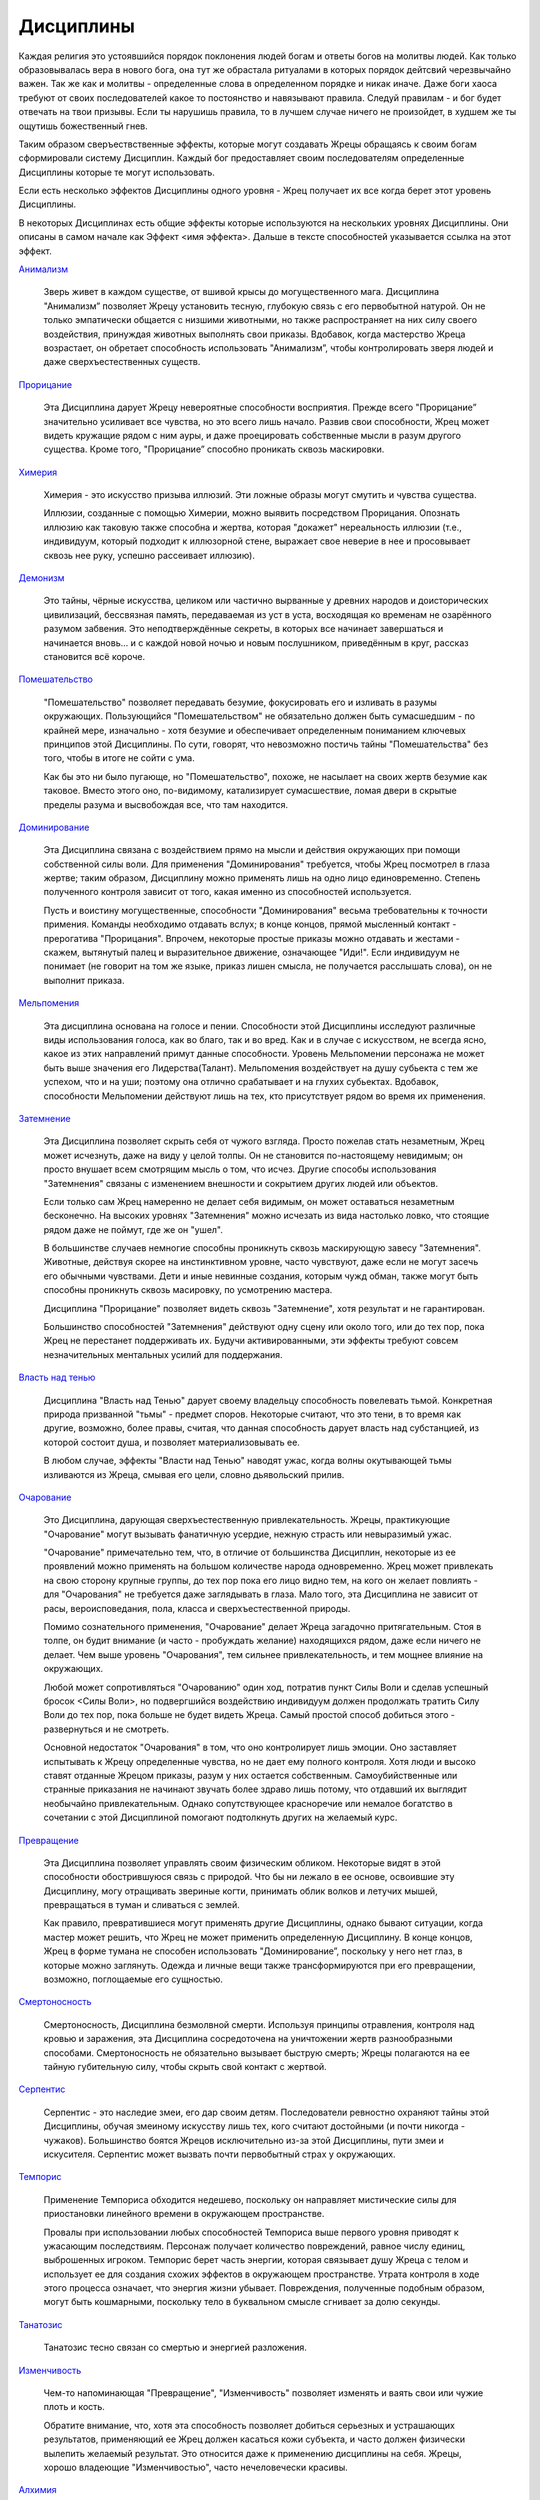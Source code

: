 Дисциплины
==========

Каждая религия это устоявшийся порядок поклонения людей богам и ответы богов на молитвы людей. Как только образовывалась вера в нового бога, она тут же обрастала ритуалами в которых порядок дейтсвий черезвычайно важен. Так же как и молитвы - определенные слова в определенном порядке и никак иначе. Даже боги хаоса требуют от своих последователей какое то постоянство и навязывают правила. Следуй правилам - и бог будет отвечать на твои призывы. Если ты нарушишь правила, то в лучшем случае ничего не произойдет, в худшем же ты ощутишь божественный гнев.

Таким образом сверъествственные эффекты, которые могут создавать Жрецы обращаясь к своим богам сформировали систему Дисциплин. Каждый бог предоставляет своим последователям определенные Дисциплины которые те могут использовать.

Если есть несколько эффектов Дисциплины одного уровня - Жрец получает их все когда берет этот уровень Дисциплины.

В некоторых Дисциплинах есть общие эффекты которые используются на нескольких уровнях Дисциплины. Они описаны в самом начале как Эффект <имя эффекта>. Дальше в тексте способностей указывается ссылка на этот эффект.

`Анимализм
<https://dnd-wod.blogspot.com/p/blog-page_41.html>`_

  Зверь живет в каждом существе, от вшивой крысы до могущественного мага. Дисциплина "Анимализм” позволяет Жрецу установить тесную, глубокую связь с его первобытной натурой. Он не только эмпатически общается с низшими животными, но также распространяет на них силу своего воздействия, принуждая животных выполнять свои приказы. Вдобавок, когда мастерство Жреца возрастает, он обретает способность использовать "Анимализм”, чтобы контролировать зверя людей и даже сверхъестественных существ.

`Прорицание
<https://dnd-wod.blogspot.com/p/blog-page_1.html>`_

  Эта Дисциплина дарует Жрецу невероятные способности восприятия. Прежде всего "Прорицание” значительно усиливает все чувства, но это всего лишь начало. Развив свои способности, Жрец может видеть кружащие рядом с ним ауры, и даже проецировать собственные мысли в разум другого существа. Кроме того, "Прорицание” способно проникать сквозь маскировки.

`Химерия
<https://dnd-wod.blogspot.com/p/blog-page_33.html>`_

  Химерия - это искусство призыва иллюзий. Эти ложные образы могут смутить и чувства существа. 

  Иллюзии, созданные с помощью Химерии, можно выявить посредством Прорицания. Опознать иллюзию как таковую также способна и жертва, которая "докажет" нереальность иллюзии (т.е., индивидуум, который подходит к иллюзорной стене, выражает свое неверие в нее и просовывает сквозь нее руку, успешно рассеивает иллюзию).

`Демонизм
<https://dnd-wod.blogspot.com/p/blog-page_24.html>`_

  Это тайны, чёрные искусства, целиком или частично вырванные у древних народов и доисторических цивилизаций, бессвязная память, передаваемая из уст в уста, восходящая ко временам не озарённого разумом забвения. Это неподтверждённые секреты, в которых все начинает завершаться и начинается вновь… и с каждой новой ночью и новым послушником, приведённым в круг, рассказ становится всё короче.

`Помешательство
<https://dnd-wod.blogspot.com/p/blog-page_91.html>`_

  "Помешательство" позволяет передавать безумие, фокусировать его и изливать в разумы окружающих. Пользующийся "Помешательством" не обязательно должен быть сумасшедшим - по крайней мере, изначально - хотя безумие и обеспечивает определенным пониманием ключевых принципов этой Дисциплины. По сути, говорят, что невозможно постичь тайны "Помешательства" без того, чтобы в итоге не сойти с ума.

  Как бы это ни было пугающе, но "Помешательство", похоже, не насылает на своих жертв безумие как таковое. Вместо этого оно, по-видимому, катализирует сумасшествие, ломая двери в скрытые пределы разума и высвобождая все, что там находится. 

`Доминирование
<https://dnd-wod.blogspot.com/p/blog-page_2.html>`_

  Эта Дисциплина связана с воздействием прямо на мысли и действия окружающих при помощи собственной силы воли. Для применения "Доминирования" требуется, чтобы Жрец посмотрел в глаза жертве; таким образом, Дисциплину можно применять лишь на одно лицо единовременно. Степень полученного контроля зависит от того, какая именно из способностей используется.

  Пусть и воистину могущественные, способности "Доминирования" весьма требовательны к точности примения. Команды необходимо отдавать вслух; в конце концов, прямой мысленный контакт - прерогатива "Прорицания". Впрочем, некоторые простые приказы можно отдавать и жестами - скажем, вытянутый палец и выразительное движение, означающее "Иди!". Если индивидуум не понимает (не говорит на том же языке, приказ лишен смысла, не получается расслышать слова), он не выполнит приказа.

`Мельпомения
<https://dnd-wod.blogspot.com/p/blog-page_49.html>`_

  Эта дисциплина основана на голосе и пении. Способности этой Дисциплины исследуют различные виды использования голоса, как во благо, так и во вред. Как и в случае с искусством, не всегда ясно, какое из этих направлений примут данные способности. Уровень Мельпомении персонажа не может быть выше значения его Лидерства(Талант). Мельпомения воздействует на душу субьекта с тем же успехом, что и на уши; поэтому она отлично срабатывает и на глухих субьектах. Вдобавок, способности Мельпомении действуют лишь на тех, кто присутствует рядом во время их применения.

`Затемнение
<https://dnd-wod.blogspot.com/p/blog-page_5.html>`_

  Эта Дисциплина позволяет скрыть себя от чужого взгляда. Просто пожелав стать незаметным, Жрец может исчезнуть, даже на виду у целой толпы. Он не становится по-настоящему невидимым; он просто внушает всем смотрящим мысль о том, что исчез. Другие способы использования "Затемнения" связаны с изменением внешности и сокрытием других людей или объектов.

  Если только сам Жрец намеренно не делает себя видимым, он может оставаться незаметным бесконечно. На высоких уровнях "Затемнения" можно исчезать из вида настолько ловко, что стоящие рядом даже не поймут, где же он "ушел".

  В большинстве случаев немногие способны проникнуть сквозь маскирующую завесу "Затемнения". Животные, действуя скорее на инстинктивном уровне, часто чувствуют, даже если не могут засечь его обычными чувствами. Дети и иные невинные создания, которым чужд обман, также могут быть способны проникнуть сквозь масировку, по усмотрению мастера.

  Дисциплина "Прорицание" позволяет видеть сквозь "Затемнение", хотя результат и не гарантирован.

  Большинство способностей "Затемнения" действуют одну сцену или около того, или до тех пор, пока Жрец не перестанет поддерживать их. Будучи активированными, эти эффекты требуют совсем незначительных ментальных усилий для поддержания.

`Власть над тенью
<https://dnd-wod.blogspot.com/p/blog-page_62.html>`_

  Дисциплина "Власть над Тенью" дарует своему владельцу способность повелевать тьмой. Конкретная природа призванной "тьмы" - предмет споров. Некоторые считают, что это тени, в то время как другие, возможно, более правы, считая, что данная способность дарует  власть над субстанцией, из которой состоит душа, и позволяет материализовывать ее.

  В любом случае, эффекты "Власти над Тенью" наводят ужас, когда волны окутывающей тьмы изливаются из Жреца, смывая его цели, словно дьявольский прилив.


`Очарование
<https://dnd-wod.blogspot.com/p/blog-page_59.html>`_

  Это Дисциплина, дарующая сверхъестественную привлекательность. Жрецы, практикующие "Очарование" могут вызывать фанатичную усердие, нежную страсть или невыразимый ужас.

  "Очарование" примечательно тем, что, в отличие от большинства Дисциплин, некоторые из ее проявлений можно применять на большом количестве народа одновременно. Жрец может привлекать на свою сторону крупные группы, до тех пор пока его лицо видно тем, на кого он желает повлиять - для "Очарования" не требуется даже заглядывать в глаза. Мало того, эта Дисциплина не зависит от расы, вероисповедания, пола, класса и сверхъестественной природы.

  Помимо сознательного применения, "Очарование" делает Жреца загадочно притягательным. Стоя в толпе, он будит внимание (и часто - пробуждать желание) находящихся рядом, даже если ничего не делает. Чем выше уровень "Очарования", тем сильнее привлекательность, и тем мощнее влияние на окружающих.

  Любой может сопротивляться "Очарованию" один ход, потратив пункт Силы Воли и сделав успешный бросок <Силы Воли>, но подвергшийся воздействию индивидуум должен продолжать тратить Силу Воли до тех пор, пока больше не будет видеть Жреца. Самый простой способ добиться этого - развернуться и не смотреть.

  Основной недостаток "Очарования" в том, что оно контролирует лишь эмоции. Оно заставляет испытывать к Жрецу определенные чувства, но не дает ему полного контроля. Хотя люди и высоко ставят отданные Жрецом приказы, разум у них остается собственным. Самоубийственные или странные приказания не начинают звучать более здраво лишь потому, что отдавший их выглядит необычайно привлекательным. Однако сопутствующее красноречие или немалое богатство в сочетании с этой Дисциплиной помогают подтолкнуть других на желаемый курс.


`Превращение
<https://dnd-wod.blogspot.com/p/blog-page_89.html>`_

  Эта Дисциплина позволяет управлять своим физическим обликом. Некоторые видят в этой способности обострившуюся связь с природой. Что бы ни лежало в ее основе, освоившие эту Дисциплину, могу отращивать звериные когти, принимать облик волков и летучих мышей, превращаться в туман и сливаться с землей.

  Как правило, превратившиеся могут применять другие Дисциплины, однако бывают ситуации, когда мастер может решить, что Жрец не может применить определенную Дисциплину. В конце концов, Жрец в форме тумана не способен использовать "Доминирование”, поскольку у него нет глаз, в которые можно заглянуть. Одежда и личные вещи также трансформируются при его превращении, возможно, поглощаемые его сущностью.

`Смертоносность
<https://dnd-wod.blogspot.com/p/blog-page_31.html>`_

  Смертоносность, Дисциплина безмолвной смерти. Используя принципы отравления, контроля над кровью и заражения, эта Дисциплина сосредоточена на уничтожении жертв разнообразными способами. Смертоносность не обязательно вызывает быструю смерть; Жрецы полагаются на ее тайную губительную силу, чтобы скрыть свой контакт с жертвой.

`Серпентис
<https://dnd-wod.blogspot.com/p/blog-page_29.html>`_

  Серпентис - это наследие змеи, его дар своим детям. Последователи ревностно охраняют тайны этой Дисциплины, обучая змеиному искусству лишь тех, кого считают достойными (и почти никогда - чужаков). Большинство боятся Жрецов исключительно из-за этой Дисциплины, пути змеи и искусителя. Серпентис может вызвать почти первобытный страх у окружающих.

`Темпорис
<https://dnd-wod.blogspot.com/p/blog-page_10.html>`_

  Применение Темпориса обходится недешево, поскольку он направляет мистические силы для приостановки линейного времени в окружающем пространстве.

  Провалы при использовании любых способностей Темпориса выше первого уровня приводят к ужасающим последствиям. Персонаж получает количество повреждений, равное числу единиц, выброшенных игроком. Темпорис берет часть энергии, которая связывает душу Жреца с телом и использует ее для создания схожих эффектов в окружающем пространстве. Утрата контроля в ходе этого процесса означает, что энергия жизни убывает. Повреждения, полученные подобным образом, могут быть кошмарными, поскольку тело в буквальном смысле сгнивает за долю секунды.

`Танатозис
<https://dnd-wod.blogspot.com/p/blog-page_77.html>`_

  Танатозис тесно связан со смертью и энергией разложения.

`Изменчивость
<https://dnd-wod.blogspot.com/p/blog-page_28.html>`_

  Чем-то напоминающая "Превращение", "Изменчивость" позволяет изменять и ваять свои или чужие плоть и кость.

  Обратите внимание, что, хотя эта способность позволяет добиться серьезных и устрашающих результатов, применяющий ее Жрец должен касаться кожи субъекта, и часто должен физически вылепить желаемый результат. Это относится даже к применению дисциплины на себя. Жрецы, хорошо владеющие "Изменчивостью", часто нечеловечески красивы.

`Алхимия
<https://dnd-wod.blogspot.com/p/blog-page_36.html>`_

  Алхимик верит, что все вещи по природе своей могут быть очищены, или преобразованы в нечто высшее.

`Перемещение
<https://dnd-wod.blogspot.com/p/blog-page_73.html>`_

  Семимильные сапоги, ковер-самолет, метла ведьмы, демоническая колесница, запряженная парой огнедышащих костяных коней, магический портал;  мифы и легенды полны историями о тех, кто мог обойти опасность или избежать долгого путешествия, покрывая огромные расстояния за минуты или даже секунды.

  Перемещение может быть использовано на другом человеке, хотя как оружие можно использовать только эффекты телепортации и то с большой сложностью.

`Зачарование
<https://dnd-wod.blogspot.com/p/blog-page_9.html>`_

  Искусство изготовлять Талисманы.

`Исцеление
<https://dnd-wod.blogspot.com/p/blog-page_80.html>`_

  С древнейших времен те, чье касание могло исцелять, пользовались глубоким уважением вреди окружающих. Касание руки святого, примочки ведьмы, унган, через которого исцеляет Легба, и действия обычного практика всегда рассматривались как чудо.

  Большинство целителей имеют некие познания в медицине которые может оказать существенную помощь целителю.

  Дисциплина Исцеления позволяет облегчить боль, излечить болезни, ускорить заживление ран (и излечить некоторую их часть), даже вернуть зрение слепому. 

  Жрец может попытаться исцелить данную конкретную рану, болезнь или увечье лишь однажды; если ему не удается или удается лишь частично (по причине недостаточного навыка), то он не может вернуться назад во времени и попробовать снова.

`Адское Пламя
<https://dnd-wod.blogspot.com/p/blog-page_58.html>`_

  Многие считают эту Дисциплину, использующую самые разрушительные силы мира, как минимум запятнанной тьмой, если не изначально темной. Легенды приписывают источник его силы безднам ада и сделкам с существами, с которыми лучше вообще не связываться. Жрец может требовать уважения к себе, и получить его; но, хочет он того или нет, вместе с уважением он неизбежно получит и страх, смешанный с недоверием.

  Жрецы учатся призывать и контролировать могущественные элементальные атаки - разряды молний, стрелы огня и мистической энергии, облака ядовитого газа и многое, многое другое. Прямая, абсолютно не приспособленная к скрытному применению, в руках мастера эта Дисциплина может уничтожить даже самых опасных врагов.

`Управление Погодой
<https://dnd-wod.blogspot.com/p/blog-page_11.html>`_

`Могущество
<https://dnd-wod.blogspot.com/p/blog-page_99.html>`_

  Владеющие этой Дисциплиной, наделены сверхъестественной силой. "Могущество" позволяет прыгать на гигантские расстояния, поднимать огромный вес и бить противников с ужасающей силой. Даже самые низкие уровни этой способности даруют физическую мощь, превосходящую возможности человека.

`Стойкость
<https://dnd-wod.blogspot.com/p/blog-page_82.html>`_

  "Стойкость" дарует устойчивость и жизнестойкость, далеко превосходящую человеческие возможности. Жрец, владеющий этой способностью, игнорирует даже самые могучие удары. Некоторые наслаждаются психологическими эффектами дисциплины. Нередко Жрец выдерживает "смертельный" удар, оставляя противнику время, которого хватает ровно на то, чтобы засечь улыбку, прежде чем прикончить потрясенную жертву.

`Стремительность
<https://dnd-wod.blogspot.com/p/blog-page_42.html>`_

  "Стремительность" наделяет Жреца потрясающей скоростью и рефлексами. Он могут пользоваться "Стремительностью", чтобы в напряженные моменты двигаться с поразительной быстротой. Остальные двигаются словно в замедленной съемке по сравнению с ошеломляющим размытым следом, в который превращается Жрец.

  Некоторые пользуются этой способностью, чтобы повергать своих противников еще до того, как жертва даже осознает нападение. Другие наслаждаются преимуществом, которое эта Дисциплина дает им против превосходящего числа противников.
